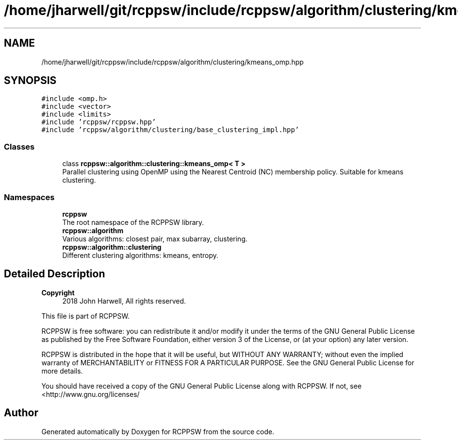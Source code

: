 .TH "/home/jharwell/git/rcppsw/include/rcppsw/algorithm/clustering/kmeans_omp.hpp" 3 "Sat Feb 5 2022" "RCPPSW" \" -*- nroff -*-
.ad l
.nh
.SH NAME
/home/jharwell/git/rcppsw/include/rcppsw/algorithm/clustering/kmeans_omp.hpp
.SH SYNOPSIS
.br
.PP
\fC#include <omp\&.h>\fP
.br
\fC#include <vector>\fP
.br
\fC#include <limits>\fP
.br
\fC#include 'rcppsw/rcppsw\&.hpp'\fP
.br
\fC#include 'rcppsw/algorithm/clustering/base_clustering_impl\&.hpp'\fP
.br

.SS "Classes"

.in +1c
.ti -1c
.RI "class \fBrcppsw::algorithm::clustering::kmeans_omp< T >\fP"
.br
.RI "Parallel clustering using OpenMP using the Nearest Centroid (NC) membership policy\&. Suitable for kmeans clustering\&. "
.in -1c
.SS "Namespaces"

.in +1c
.ti -1c
.RI " \fBrcppsw\fP"
.br
.RI "The root namespace of the RCPPSW library\&. "
.ti -1c
.RI " \fBrcppsw::algorithm\fP"
.br
.RI "Various algorithms: closest pair, max subarray, clustering\&. "
.ti -1c
.RI " \fBrcppsw::algorithm::clustering\fP"
.br
.RI "Different clustering algorithms: kmeans, entropy\&. "
.in -1c
.SH "Detailed Description"
.PP 

.PP
\fBCopyright\fP
.RS 4
2018 John Harwell, All rights reserved\&.
.RE
.PP
This file is part of RCPPSW\&.
.PP
RCPPSW is free software: you can redistribute it and/or modify it under the terms of the GNU General Public License as published by the Free Software Foundation, either version 3 of the License, or (at your option) any later version\&.
.PP
RCPPSW is distributed in the hope that it will be useful, but WITHOUT ANY WARRANTY; without even the implied warranty of MERCHANTABILITY or FITNESS FOR A PARTICULAR PURPOSE\&. See the GNU General Public License for more details\&.
.PP
You should have received a copy of the GNU General Public License along with RCPPSW\&. If not, see <http://www.gnu.org/licenses/ 
.SH "Author"
.PP 
Generated automatically by Doxygen for RCPPSW from the source code\&.
